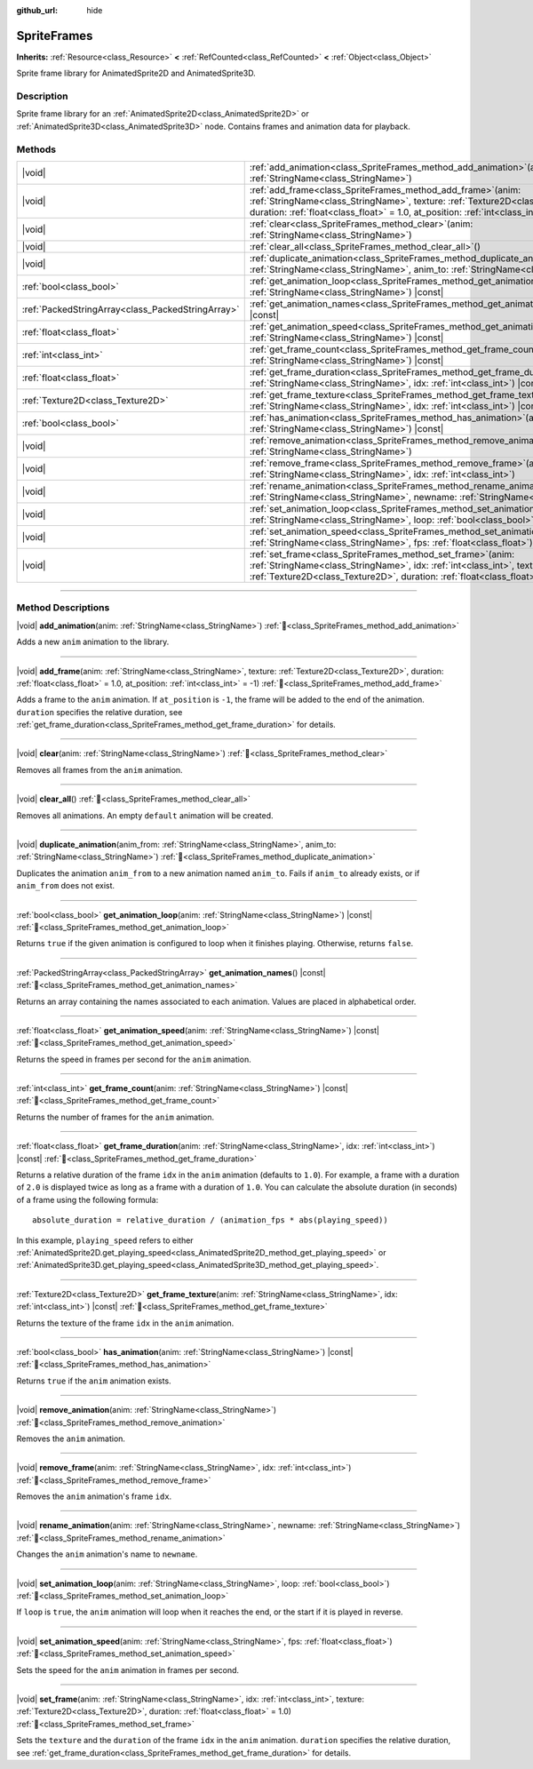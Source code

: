 :github_url: hide

.. DO NOT EDIT THIS FILE!!!
.. Generated automatically from Redot engine sources.
.. Generator: https://github.com/Redot-Engine/redot-engine/tree/master/doc/tools/make_rst.py.
.. XML source: https://github.com/Redot-Engine/redot-engine/tree/master/doc/classes/SpriteFrames.xml.

.. _class_SpriteFrames:

SpriteFrames
============

**Inherits:** :ref:`Resource<class_Resource>` **<** :ref:`RefCounted<class_RefCounted>` **<** :ref:`Object<class_Object>`

Sprite frame library for AnimatedSprite2D and AnimatedSprite3D.

.. rst-class:: classref-introduction-group

Description
-----------

Sprite frame library for an :ref:`AnimatedSprite2D<class_AnimatedSprite2D>` or :ref:`AnimatedSprite3D<class_AnimatedSprite3D>` node. Contains frames and animation data for playback.

.. rst-class:: classref-reftable-group

Methods
-------

.. table::
   :widths: auto

   +---------------------------------------------------+--------------------------------------------------------------------------------------------------------------------------------------------------------------------------------------------------------------------------------------------+
   | |void|                                            | :ref:`add_animation<class_SpriteFrames_method_add_animation>`\ (\ anim\: :ref:`StringName<class_StringName>`\ )                                                                                                                            |
   +---------------------------------------------------+--------------------------------------------------------------------------------------------------------------------------------------------------------------------------------------------------------------------------------------------+
   | |void|                                            | :ref:`add_frame<class_SpriteFrames_method_add_frame>`\ (\ anim\: :ref:`StringName<class_StringName>`, texture\: :ref:`Texture2D<class_Texture2D>`, duration\: :ref:`float<class_float>` = 1.0, at_position\: :ref:`int<class_int>` = -1\ ) |
   +---------------------------------------------------+--------------------------------------------------------------------------------------------------------------------------------------------------------------------------------------------------------------------------------------------+
   | |void|                                            | :ref:`clear<class_SpriteFrames_method_clear>`\ (\ anim\: :ref:`StringName<class_StringName>`\ )                                                                                                                                            |
   +---------------------------------------------------+--------------------------------------------------------------------------------------------------------------------------------------------------------------------------------------------------------------------------------------------+
   | |void|                                            | :ref:`clear_all<class_SpriteFrames_method_clear_all>`\ (\ )                                                                                                                                                                                |
   +---------------------------------------------------+--------------------------------------------------------------------------------------------------------------------------------------------------------------------------------------------------------------------------------------------+
   | |void|                                            | :ref:`duplicate_animation<class_SpriteFrames_method_duplicate_animation>`\ (\ anim_from\: :ref:`StringName<class_StringName>`, anim_to\: :ref:`StringName<class_StringName>`\ )                                                            |
   +---------------------------------------------------+--------------------------------------------------------------------------------------------------------------------------------------------------------------------------------------------------------------------------------------------+
   | :ref:`bool<class_bool>`                           | :ref:`get_animation_loop<class_SpriteFrames_method_get_animation_loop>`\ (\ anim\: :ref:`StringName<class_StringName>`\ ) |const|                                                                                                          |
   +---------------------------------------------------+--------------------------------------------------------------------------------------------------------------------------------------------------------------------------------------------------------------------------------------------+
   | :ref:`PackedStringArray<class_PackedStringArray>` | :ref:`get_animation_names<class_SpriteFrames_method_get_animation_names>`\ (\ ) |const|                                                                                                                                                    |
   +---------------------------------------------------+--------------------------------------------------------------------------------------------------------------------------------------------------------------------------------------------------------------------------------------------+
   | :ref:`float<class_float>`                         | :ref:`get_animation_speed<class_SpriteFrames_method_get_animation_speed>`\ (\ anim\: :ref:`StringName<class_StringName>`\ ) |const|                                                                                                        |
   +---------------------------------------------------+--------------------------------------------------------------------------------------------------------------------------------------------------------------------------------------------------------------------------------------------+
   | :ref:`int<class_int>`                             | :ref:`get_frame_count<class_SpriteFrames_method_get_frame_count>`\ (\ anim\: :ref:`StringName<class_StringName>`\ ) |const|                                                                                                                |
   +---------------------------------------------------+--------------------------------------------------------------------------------------------------------------------------------------------------------------------------------------------------------------------------------------------+
   | :ref:`float<class_float>`                         | :ref:`get_frame_duration<class_SpriteFrames_method_get_frame_duration>`\ (\ anim\: :ref:`StringName<class_StringName>`, idx\: :ref:`int<class_int>`\ ) |const|                                                                             |
   +---------------------------------------------------+--------------------------------------------------------------------------------------------------------------------------------------------------------------------------------------------------------------------------------------------+
   | :ref:`Texture2D<class_Texture2D>`                 | :ref:`get_frame_texture<class_SpriteFrames_method_get_frame_texture>`\ (\ anim\: :ref:`StringName<class_StringName>`, idx\: :ref:`int<class_int>`\ ) |const|                                                                               |
   +---------------------------------------------------+--------------------------------------------------------------------------------------------------------------------------------------------------------------------------------------------------------------------------------------------+
   | :ref:`bool<class_bool>`                           | :ref:`has_animation<class_SpriteFrames_method_has_animation>`\ (\ anim\: :ref:`StringName<class_StringName>`\ ) |const|                                                                                                                    |
   +---------------------------------------------------+--------------------------------------------------------------------------------------------------------------------------------------------------------------------------------------------------------------------------------------------+
   | |void|                                            | :ref:`remove_animation<class_SpriteFrames_method_remove_animation>`\ (\ anim\: :ref:`StringName<class_StringName>`\ )                                                                                                                      |
   +---------------------------------------------------+--------------------------------------------------------------------------------------------------------------------------------------------------------------------------------------------------------------------------------------------+
   | |void|                                            | :ref:`remove_frame<class_SpriteFrames_method_remove_frame>`\ (\ anim\: :ref:`StringName<class_StringName>`, idx\: :ref:`int<class_int>`\ )                                                                                                 |
   +---------------------------------------------------+--------------------------------------------------------------------------------------------------------------------------------------------------------------------------------------------------------------------------------------------+
   | |void|                                            | :ref:`rename_animation<class_SpriteFrames_method_rename_animation>`\ (\ anim\: :ref:`StringName<class_StringName>`, newname\: :ref:`StringName<class_StringName>`\ )                                                                       |
   +---------------------------------------------------+--------------------------------------------------------------------------------------------------------------------------------------------------------------------------------------------------------------------------------------------+
   | |void|                                            | :ref:`set_animation_loop<class_SpriteFrames_method_set_animation_loop>`\ (\ anim\: :ref:`StringName<class_StringName>`, loop\: :ref:`bool<class_bool>`\ )                                                                                  |
   +---------------------------------------------------+--------------------------------------------------------------------------------------------------------------------------------------------------------------------------------------------------------------------------------------------+
   | |void|                                            | :ref:`set_animation_speed<class_SpriteFrames_method_set_animation_speed>`\ (\ anim\: :ref:`StringName<class_StringName>`, fps\: :ref:`float<class_float>`\ )                                                                               |
   +---------------------------------------------------+--------------------------------------------------------------------------------------------------------------------------------------------------------------------------------------------------------------------------------------------+
   | |void|                                            | :ref:`set_frame<class_SpriteFrames_method_set_frame>`\ (\ anim\: :ref:`StringName<class_StringName>`, idx\: :ref:`int<class_int>`, texture\: :ref:`Texture2D<class_Texture2D>`, duration\: :ref:`float<class_float>` = 1.0\ )              |
   +---------------------------------------------------+--------------------------------------------------------------------------------------------------------------------------------------------------------------------------------------------------------------------------------------------+

.. rst-class:: classref-section-separator

----

.. rst-class:: classref-descriptions-group

Method Descriptions
-------------------

.. _class_SpriteFrames_method_add_animation:

.. rst-class:: classref-method

|void| **add_animation**\ (\ anim\: :ref:`StringName<class_StringName>`\ ) :ref:`🔗<class_SpriteFrames_method_add_animation>`

Adds a new ``anim`` animation to the library.

.. rst-class:: classref-item-separator

----

.. _class_SpriteFrames_method_add_frame:

.. rst-class:: classref-method

|void| **add_frame**\ (\ anim\: :ref:`StringName<class_StringName>`, texture\: :ref:`Texture2D<class_Texture2D>`, duration\: :ref:`float<class_float>` = 1.0, at_position\: :ref:`int<class_int>` = -1\ ) :ref:`🔗<class_SpriteFrames_method_add_frame>`

Adds a frame to the ``anim`` animation. If ``at_position`` is ``-1``, the frame will be added to the end of the animation. ``duration`` specifies the relative duration, see :ref:`get_frame_duration<class_SpriteFrames_method_get_frame_duration>` for details.

.. rst-class:: classref-item-separator

----

.. _class_SpriteFrames_method_clear:

.. rst-class:: classref-method

|void| **clear**\ (\ anim\: :ref:`StringName<class_StringName>`\ ) :ref:`🔗<class_SpriteFrames_method_clear>`

Removes all frames from the ``anim`` animation.

.. rst-class:: classref-item-separator

----

.. _class_SpriteFrames_method_clear_all:

.. rst-class:: classref-method

|void| **clear_all**\ (\ ) :ref:`🔗<class_SpriteFrames_method_clear_all>`

Removes all animations. An empty ``default`` animation will be created.

.. rst-class:: classref-item-separator

----

.. _class_SpriteFrames_method_duplicate_animation:

.. rst-class:: classref-method

|void| **duplicate_animation**\ (\ anim_from\: :ref:`StringName<class_StringName>`, anim_to\: :ref:`StringName<class_StringName>`\ ) :ref:`🔗<class_SpriteFrames_method_duplicate_animation>`

Duplicates the animation ``anim_from`` to a new animation named ``anim_to``. Fails if ``anim_to`` already exists, or if ``anim_from`` does not exist.

.. rst-class:: classref-item-separator

----

.. _class_SpriteFrames_method_get_animation_loop:

.. rst-class:: classref-method

:ref:`bool<class_bool>` **get_animation_loop**\ (\ anim\: :ref:`StringName<class_StringName>`\ ) |const| :ref:`🔗<class_SpriteFrames_method_get_animation_loop>`

Returns ``true`` if the given animation is configured to loop when it finishes playing. Otherwise, returns ``false``.

.. rst-class:: classref-item-separator

----

.. _class_SpriteFrames_method_get_animation_names:

.. rst-class:: classref-method

:ref:`PackedStringArray<class_PackedStringArray>` **get_animation_names**\ (\ ) |const| :ref:`🔗<class_SpriteFrames_method_get_animation_names>`

Returns an array containing the names associated to each animation. Values are placed in alphabetical order.

.. rst-class:: classref-item-separator

----

.. _class_SpriteFrames_method_get_animation_speed:

.. rst-class:: classref-method

:ref:`float<class_float>` **get_animation_speed**\ (\ anim\: :ref:`StringName<class_StringName>`\ ) |const| :ref:`🔗<class_SpriteFrames_method_get_animation_speed>`

Returns the speed in frames per second for the ``anim`` animation.

.. rst-class:: classref-item-separator

----

.. _class_SpriteFrames_method_get_frame_count:

.. rst-class:: classref-method

:ref:`int<class_int>` **get_frame_count**\ (\ anim\: :ref:`StringName<class_StringName>`\ ) |const| :ref:`🔗<class_SpriteFrames_method_get_frame_count>`

Returns the number of frames for the ``anim`` animation.

.. rst-class:: classref-item-separator

----

.. _class_SpriteFrames_method_get_frame_duration:

.. rst-class:: classref-method

:ref:`float<class_float>` **get_frame_duration**\ (\ anim\: :ref:`StringName<class_StringName>`, idx\: :ref:`int<class_int>`\ ) |const| :ref:`🔗<class_SpriteFrames_method_get_frame_duration>`

Returns a relative duration of the frame ``idx`` in the ``anim`` animation (defaults to ``1.0``). For example, a frame with a duration of ``2.0`` is displayed twice as long as a frame with a duration of ``1.0``. You can calculate the absolute duration (in seconds) of a frame using the following formula:

::

    absolute_duration = relative_duration / (animation_fps * abs(playing_speed))

In this example, ``playing_speed`` refers to either :ref:`AnimatedSprite2D.get_playing_speed<class_AnimatedSprite2D_method_get_playing_speed>` or :ref:`AnimatedSprite3D.get_playing_speed<class_AnimatedSprite3D_method_get_playing_speed>`.

.. rst-class:: classref-item-separator

----

.. _class_SpriteFrames_method_get_frame_texture:

.. rst-class:: classref-method

:ref:`Texture2D<class_Texture2D>` **get_frame_texture**\ (\ anim\: :ref:`StringName<class_StringName>`, idx\: :ref:`int<class_int>`\ ) |const| :ref:`🔗<class_SpriteFrames_method_get_frame_texture>`

Returns the texture of the frame ``idx`` in the ``anim`` animation.

.. rst-class:: classref-item-separator

----

.. _class_SpriteFrames_method_has_animation:

.. rst-class:: classref-method

:ref:`bool<class_bool>` **has_animation**\ (\ anim\: :ref:`StringName<class_StringName>`\ ) |const| :ref:`🔗<class_SpriteFrames_method_has_animation>`

Returns ``true`` if the ``anim`` animation exists.

.. rst-class:: classref-item-separator

----

.. _class_SpriteFrames_method_remove_animation:

.. rst-class:: classref-method

|void| **remove_animation**\ (\ anim\: :ref:`StringName<class_StringName>`\ ) :ref:`🔗<class_SpriteFrames_method_remove_animation>`

Removes the ``anim`` animation.

.. rst-class:: classref-item-separator

----

.. _class_SpriteFrames_method_remove_frame:

.. rst-class:: classref-method

|void| **remove_frame**\ (\ anim\: :ref:`StringName<class_StringName>`, idx\: :ref:`int<class_int>`\ ) :ref:`🔗<class_SpriteFrames_method_remove_frame>`

Removes the ``anim`` animation's frame ``idx``.

.. rst-class:: classref-item-separator

----

.. _class_SpriteFrames_method_rename_animation:

.. rst-class:: classref-method

|void| **rename_animation**\ (\ anim\: :ref:`StringName<class_StringName>`, newname\: :ref:`StringName<class_StringName>`\ ) :ref:`🔗<class_SpriteFrames_method_rename_animation>`

Changes the ``anim`` animation's name to ``newname``.

.. rst-class:: classref-item-separator

----

.. _class_SpriteFrames_method_set_animation_loop:

.. rst-class:: classref-method

|void| **set_animation_loop**\ (\ anim\: :ref:`StringName<class_StringName>`, loop\: :ref:`bool<class_bool>`\ ) :ref:`🔗<class_SpriteFrames_method_set_animation_loop>`

If ``loop`` is ``true``, the ``anim`` animation will loop when it reaches the end, or the start if it is played in reverse.

.. rst-class:: classref-item-separator

----

.. _class_SpriteFrames_method_set_animation_speed:

.. rst-class:: classref-method

|void| **set_animation_speed**\ (\ anim\: :ref:`StringName<class_StringName>`, fps\: :ref:`float<class_float>`\ ) :ref:`🔗<class_SpriteFrames_method_set_animation_speed>`

Sets the speed for the ``anim`` animation in frames per second.

.. rst-class:: classref-item-separator

----

.. _class_SpriteFrames_method_set_frame:

.. rst-class:: classref-method

|void| **set_frame**\ (\ anim\: :ref:`StringName<class_StringName>`, idx\: :ref:`int<class_int>`, texture\: :ref:`Texture2D<class_Texture2D>`, duration\: :ref:`float<class_float>` = 1.0\ ) :ref:`🔗<class_SpriteFrames_method_set_frame>`

Sets the ``texture`` and the ``duration`` of the frame ``idx`` in the ``anim`` animation. ``duration`` specifies the relative duration, see :ref:`get_frame_duration<class_SpriteFrames_method_get_frame_duration>` for details.

.. |virtual| replace:: :abbr:`virtual (This method should typically be overridden by the user to have any effect.)`
.. |const| replace:: :abbr:`const (This method has no side effects. It doesn't modify any of the instance's member variables.)`
.. |vararg| replace:: :abbr:`vararg (This method accepts any number of arguments after the ones described here.)`
.. |constructor| replace:: :abbr:`constructor (This method is used to construct a type.)`
.. |static| replace:: :abbr:`static (This method doesn't need an instance to be called, so it can be called directly using the class name.)`
.. |operator| replace:: :abbr:`operator (This method describes a valid operator to use with this type as left-hand operand.)`
.. |bitfield| replace:: :abbr:`BitField (This value is an integer composed as a bitmask of the following flags.)`
.. |void| replace:: :abbr:`void (No return value.)`
